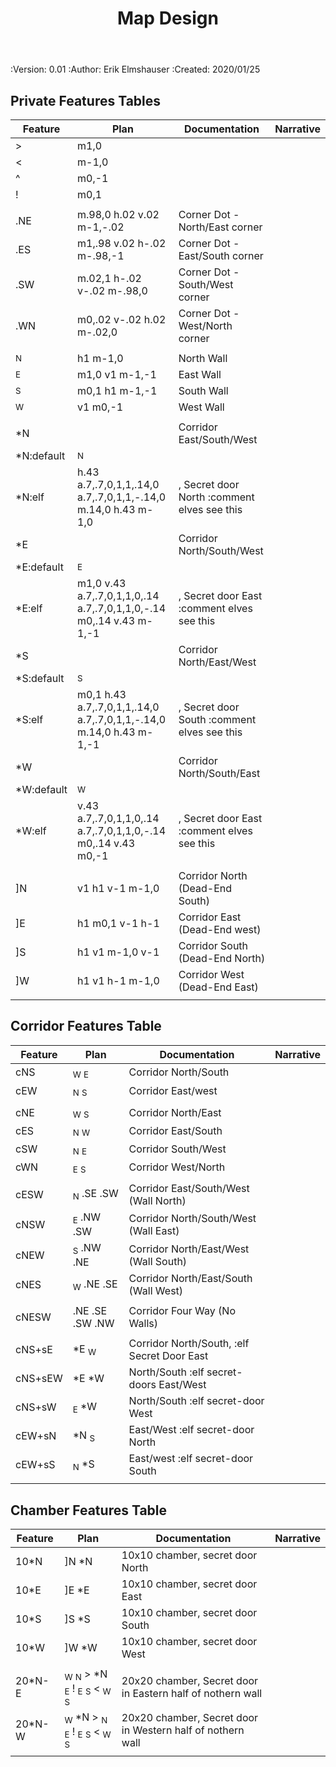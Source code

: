 #+TITLE: Map Design
#+PROPERTIES:
 :Version: 0.01
 :Author: Erik Elmshauser
 :Created: 2020/01/25
 :END:

* Overview

This file provides tables of drawing instruction sets for common
map features such as corridor, secret doors, chambers, special areas and stairs.

See Design.org for details about the formatting of these tables.

* Features
  :PROPERTIES:
  :map-features: t
  :END:

** Private Features Tables
   :PROPERTIES:
   :name: private-map-features
   :MAP-FEATURES: t
   :END:



# #+NAME: private-map-features
| Feature    | Plan                                                                | Documentation                               | Narrative |
|------------+---------------------------------------------------------------------+---------------------------------------------+-----------|
| >          | m1,0                                                                |                                             |           |
| <          | m-1,0                                                               |                                             |           |
| ^          | m0,-1                                                               |                                             |           |
| !          | m0,1                                                                |                                             |           |
|            |                                                                     |                                             |           |
| .NE        | m.98,0 h.02 v.02 m-1,-.02                                           | Corner Dot - North/East corner              |           |
| .ES        | m1,.98 v.02 h-.02 m-.98,-1                                          | Corner Dot - East/South corner              |           |
| .SW        | m.02,1 h-.02 v-.02 m-.98,0                                          | Corner Dot - South/West corner              |           |
| .WN        | m0,.02 v-.02 h.02 m-.02,0                                           | Corner Dot - West/North corner              |           |
|            |                                                                     |                                             |           |
| _N         | h1 m-1,0                                                            | North Wall                                  |           |
| _E         | m1,0 v1 m-1,-1                                                      | East Wall                                   |           |
| _S         | m0,1 h1 m-1,-1                                                      | South Wall                                  |           |
| _W         | v1 m0,-1                                                            | West Wall                                   |           |
|            |                                                                     |                                             |           |
| *N         |                                                                     | Corridor East/South/West                    |           |
| *N:default | _N                                                                  |                                             |           |
| *N:elf     | h.43 a.7,.7,0,1,1,.14,0 a.7,.7,0,1,1,-.14,0 m.14,0 h.43 m-1,0       | , Secret door North :comment elves see this |           |
| *E         |                                                                     | Corridor North/South/West                   |           |
| *E:default | _E                                                                  |                                             |           |
| *E:elf     | m1,0 v.43 a.7,.7,0,1,1,0,.14 a.7,.7,0,1,1,0,-.14 m0,.14 v.43 m-1,-1 | , Secret door East :comment elves see this  |           |
| *S         |                                                                     | Corridor North/East/West                    |           |
| *S:default | _S                                                                  |                                             |           |
| *S:elf     | m0,1 h.43 a.7,.7,0,1,1,.14,0 a.7,.7,0,1,1,-.14,0 m.14,0 h.43 m-1,-1 | , Secret door South :comment elves see this |           |
| *W         |                                                                     | Corridor North/South/East                   |           |
| *W:default | _W                                                                  |                                             |           |
| *W:elf     | v.43 a.7,.7,0,1,1,0,.14 a.7,.7,0,1,1,0,-.14 m0,.14 v.43 m0,-1       | , Secret door East :comment elves see this  |           |
|            |                                                                     |                                             |           |
| ]N         | v1 h1 v-1 m-1,0                                                     | Corridor North (Dead-End South)             |           |
| ]E         | h1 m0,1 v-1 h-1                                                     | Corridor East (Dead-End west)               |           |
| ]S         | h1 v1 m-1,0 v-1                                                     | Corridor South (Dead-End North)             |           |
| ]W         | h1 v1 h-1 m-1,0                                                     | Corridor West (Dead-End East)               |           |
|            |                                                                     |                                             |           |




** Corridor Features Table
   :PROPERTIES:
   :name: corridor-features
   :MAP-FEATURES: t
   :END:

# #+NAME: corridor-features
| Feature | Plan            | Documentation                               | Narrative |
|---------+-----------------+---------------------------------------------+-----------|
| cNS     | _W _E           | Corridor North/South                        |           |
| cEW     | _N _S           | Corridor East/west                          |           |
|         |                 |                                             |           |
| cNE     | _W _S           | Corridor North/East                         |           |
| cES     | _N _W           | Corridor East/South                         |           |
| cSW     | _N _E           | Corridor South/West                         |           |
| cWN     | _E _S           | Corridor West/North                         |           |
|         |                 |                                             |           |
| cESW    | _N .SE .SW      | Corridor East/South/West (Wall North)       |           |
| cNSW    | _E .NW .SW      | Corridor North/South/West (Wall East)       |           |
| cNEW    | _S .NW .NE      | Corridor North/East/West (Wall South)       |           |
| cNES    | _W .NE .SE      | Corridor North/East/South (Wall West)       |           |
|         |                 |                                             |           |
| cNESW   | .NE .SE .SW .NW | Corridor Four Way (No Walls)                |           |
|         |                 |                                             |           |
| cNS+sE  | *E _W           | Corridor North/South, :elf Secret Door East |           |
| cNS+sEW | *E *W           | North/South :elf secret-doors East/West     |           |
| cNS+sW  | _E *W           | North/South :elf secret-door West           |           |
| cEW+sN  | *N _S           | East/West :elf secret-door North            |           |
| cEW+sS  | _N *S           | East/west :elf secret-door South            |           |
|         |                 |                                             |           |


** Chamber Features Table
   :PROPERTIES:
   :name: chamber-features
   :MAP-FEATURES: t
   :END:

# #+NAME: chamber-features
| Feature | Plan                          | Documentation                                              | Narrative |
|---------+-------------------------------+------------------------------------------------------------+-----------|
| 10*N    | ]N *N                         | 10x10 chamber, secret door North                           |           |
| 10*E    | ]E *E                         | 10x10 chamber, secret door East                            |           |
| 10*S    | ]S *S                         | 10x10 chamber, secret door South                           |           |
| 10*W    | ]W *W                         | 10x10 chamber, secret door West                            |           |
|         |                               |                                                            |           |
| 20*N-E  | _W _N > *N _E ! _E _S < _W _S | 20x20 chamber, Secret door in Eastern half of nothern wall |           |
| 20*N-W  | _W *N > _N _E ! _E _S < _W _S | 20x20 chamber, Secret door in Western half of nothern wall |           |
|         |                               |                                                            |           |

